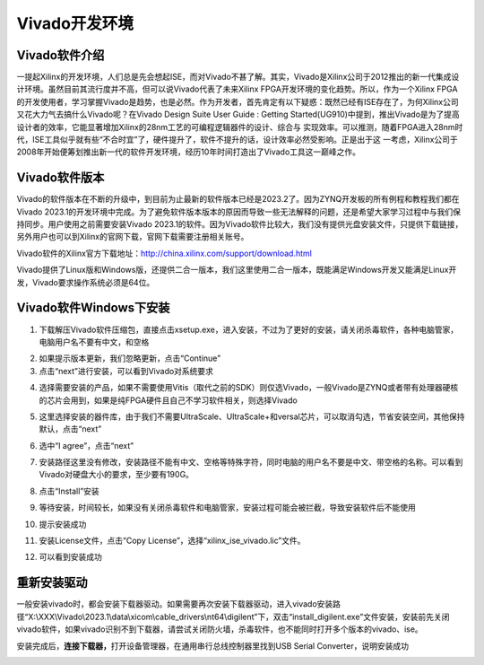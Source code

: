 Vivado开发环境
================

Vivado软件介绍
--------------

一提起Xilinx的开发环境，人们总是先会想起ISE，而对Vivado不甚了解。其实，Vivado是Xilinx公司于2012推出的新一代集成设计环境。虽然目前其流行度并不高，但可以说Vivado代表了未来Xilinx FPGA开发环境的变化趋势。所以，作为一个Xilinx
FPGA的开发使用者，学习掌握Vivado是趋势，也是必然。作为开发者，首先肯定有以下疑惑：既然已经有ISE存在了，为何Xilinx公司又花大力气去搞什么Vivado呢？在Vivado Design Suite User Guide : Getting
Started(UG910)中提到，推出Vivado是为了提高设计者的效率，它能显著增加Xilinx的28nm工艺的可编程逻辑器件的设计、综合与
实现效率。可以推测，随着FPGA进入28nm时代，ISE工具似乎就有些“不合时宜”了，硬件提升了，软件不提升的话，设计效率必然受影响。正是出于这
一考虑，Xilinx公司于2008年开始便筹划推出新一代的软件开发环境，经历10年时间打造出了Vivado工具这一巅峰之作。

Vivado软件版本
--------------

Vivado的软件版本在不断的升级中，到目前为止最新的软件版本已经是2023.2了。因为ZYNQ开发板的所有例程和教程我们都在Vivado
2023.1的开发环境中完成。为了避免软件版本版本的原因而导致一些无法解释的问题，还是希望大家学习过程中与我们保持同步。用户使用之前需要安装Vivado
2023.1的软件。因为Vivado软件比较大，我们没有提供光盘安装文件，只提供下载链接，另外用户也可以到Xilinx的官网下载，官网下载需要注册相关账号。

Vivado软件的Xilinx官方下载地址：\ http://china.xilinx.com/support/download.html

.. image:: images/02_media/image1.png
   
      
Vivado提供了Linux版和Windows版，还提供二合一版本，我们这里使用二合一版本，既能满足Windows开发又能满足Linux开发，Vivado要求操作系统必须是64位。

Vivado软件Windows下安装
-----------------------

1) 下载解压Vivado软件压缩包，直接点击xsetup.exe，进入安装，不过为了更好的安装，请关闭杀毒软件，各种电脑管家，电脑用户名不要有中文，和空格

.. image:: images/02_media/image2.png
   
      
.. image:: images/02_media/image3.png
   
      
2) 如果提示版本更新，我们忽略更新，点击“Continue”

3) 点击“next”进行安装，可以看到Vivado对系统要求

.. image:: images/02_media/image4.png
   
      
4) 选择需要安装的产品，如果不需要使用Vitis（取代之前的SDK）则仅选Vivado，一般Vivado是ZYNQ或者带有处理器硬核的芯片会用到，如果是纯FPGA硬件且自己不学习软件相关，则选择Vivado

.. image:: images/02_media/image5.png
   
      
5) 这里选择安装的器件库，由于我们不需要UltraScale、UltraScale+和versal芯片，可以取消勾选，节省安装空间，其他保持默认，点击“next”

.. image:: images/02_media/image6.png
   
      
6) 选中“I agree”，点击“next”

.. image:: images/02_media/image7.png
   
      
7) 安装路径这里没有修改，安装路径不能有中文、空格等特殊字符，同时电脑的用户名不要是中文、带空格的名称。可以看到Vivado对硬盘大小的要求，至少要有190G。

.. image:: images/02_media/image8.png
   
      
8) 点击“Install”安装

.. image:: images/02_media/image9.png
      
9) 等待安装，时间较长，如果没有关闭杀毒软件和电脑管家，安装过程可能会被拦截，导致安装软件后不能使用

.. image:: images/02_media/image10.png
      
10) 提示安装成功

.. image:: images/02_media/image11.png
      
11) 安装License文件，点击“Copy License”，选择“xilinx_ise_vivado.lic”文件。

.. image:: images/02_media/image12.png
      
12) 可以看到安装成功

.. image:: images/02_media/image13.png
      
重新安装驱动
------------

一般安装vivado时，都会安装下载器驱动。如果需要再次安装下载器驱动，进入vivado安装路径“X:\\XXX\\Vivado\\2023.1\\data\\xicom\\cable_drivers\\nt64\\digilent”下，双击“install_digilent.exe”文件安装，安装前先关闭vivado软件，如果vivado识别不到下载器，请尝试关闭防火墙，杀毒软件，也不能同时打开多个版本的vivado、ise。

.. image:: images/02_media/image14.png
   
      
安装完成后，\ **连接下载器，**\ 打开设备管理器，在通用串行总线控制器里找到USB Serial Converter，说明安装成功

.. image:: images/02_media/image15.png
      